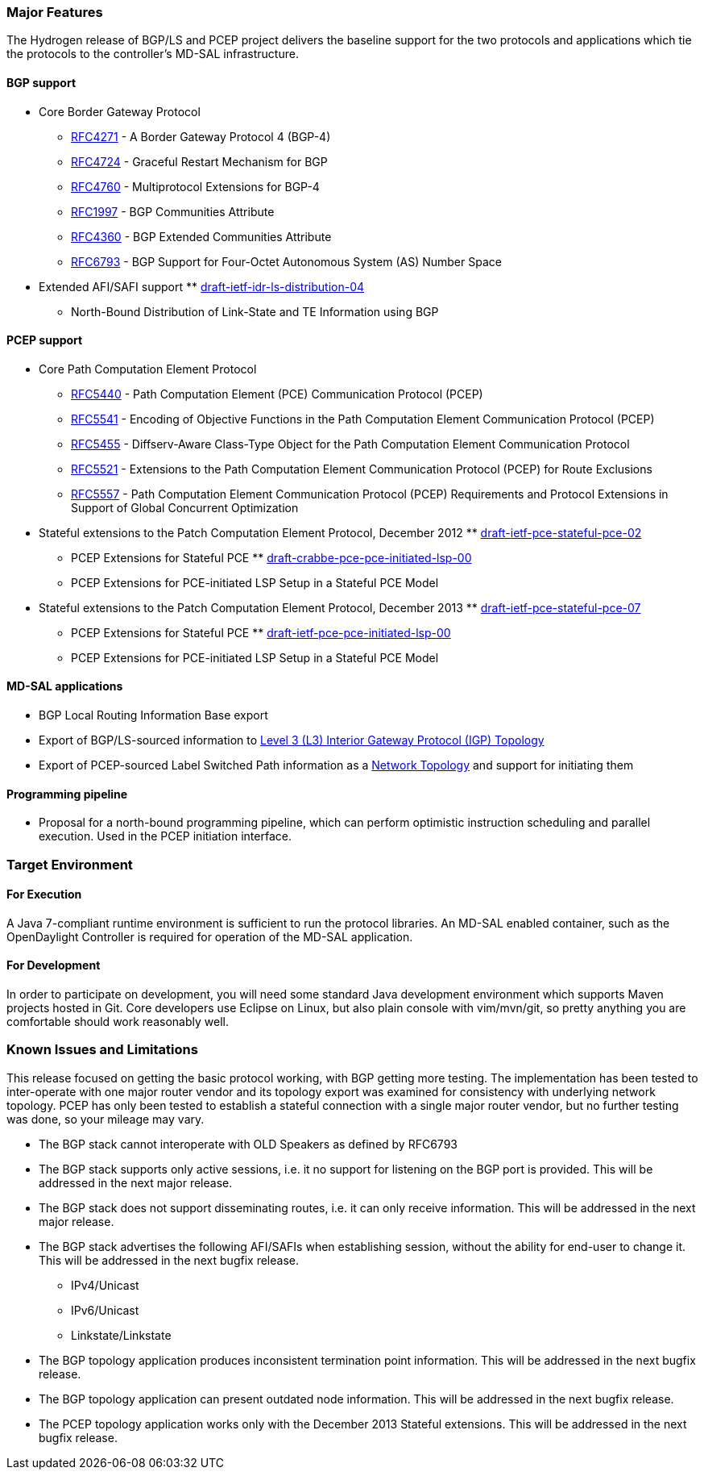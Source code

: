 [[major-features]]
=== Major Features

The Hydrogen release of BGP/LS and PCEP project delivers the baseline
support for the two protocols and applications which tie the protocols
to the controller's MD-SAL infrastructure.

[[bgp-support]]
==== BGP support

* Core Border Gateway Protocol
** https://tools.ietf.org/html/rfc4271[RFC4271] - A Border Gateway
Protocol 4 (BGP-4)
** https://tools.ietf.org/html/rfc4724[RFC4724] - Graceful Restart
Mechanism for BGP
** https://tools.ietf.org/html/rfc4760[RFC4760] - Multiprotocol
Extensions for BGP-4
** https://tools.ietf.org/html/rfc1997[RFC1997] - BGP Communities
Attribute
** https://tools.ietf.org/html/rfc4360[RFC4360] - BGP Extended
Communities Attribute
** https://tools.ietf.org/html/rfc6793[RFC6793] - BGP Support for
Four-Octet Autonomous System (AS) Number Space
* Extended AFI/SAFI support
**
https://tools.ietf.org/html/draft-ietf-idr-ls-distribution-04[draft-ietf-idr-ls-distribution-04]
- North-Bound Distribution of Link-State and TE Information using BGP

[[pcep-support]]
==== PCEP support

* Core Path Computation Element Protocol
** https://tools.ietf.org/html/rfc5440[RFC5440] - Path Computation
Element (PCE) Communication Protocol (PCEP)
** https://tools.ietf.org/html/rfc5541[RFC5541] - Encoding of Objective
Functions in the Path Computation Element Communication Protocol (PCEP)
** https://tools.ietf.org/html/rfc5455[RFC5455] - Diffserv-Aware
Class-Type Object for the Path Computation Element Communication
Protocol
** https://tools.ietf.org/html/rfc5521[RFC5521] - Extensions to the Path
Computation Element Communication Protocol (PCEP) for Route Exclusions
** https://tools.ietf.org/html/rfc5557[RFC5557] - Path Computation
Element Communication Protocol (PCEP) Requirements and Protocol
Extensions in Support of Global Concurrent Optimization
* Stateful extensions to the Patch Computation Element Protocol,
December 2012
**
https://tools.ietf.org/html/draft-ietf-pce-stateful-pce-02[draft-ietf-pce-stateful-pce-02]
- PCEP Extensions for Stateful PCE
**
https://tools.ietf.org/html/draft-crabbe-pce-pce-initiated-lsp-00[draft-crabbe-pce-pce-initiated-lsp-00]
- PCEP Extensions for PCE-initiated LSP Setup in a Stateful PCE Model
* Stateful extensions to the Patch Computation Element Protocol,
December 2013
**
https://tools.ietf.org/html/draft-ietf-pce-stateful-pce-07[draft-ietf-pce-stateful-pce-07]
- PCEP Extensions for Stateful PCE
**
https://tools.ietf.org/html/draft-ietf-pce-pce-initiated-lsp-00[draft-ietf-pce-pce-initiated-lsp-00]
- PCEP Extensions for PCE-initiated LSP Setup in a Stateful PCE Model

[[md-sal-applications]]
==== MD-SAL applications

* BGP Local Routing Information Base export
* Export of BGP/LS-sourced information to
https://tools.ietf.org/html/draft-clemm-netmod-yang-network-topo-01[Level
3 (L3) Interior Gateway Protocol (IGP) Topology]
* Export of PCEP-sourced Label Switched Path information as a
https://tools.ietf.org/html/draft-clemm-netmod-yang-network-topo-01[Network
Topology] and support for initiating them

[[programming-pipeline]]
==== Programming pipeline

* Proposal for a north-bound programming pipeline, which can perform
optimistic instruction scheduling and parallel execution. Used in the
PCEP initiation interface.

[[target-environment]]
=== Target Environment

[[for-execution]]
==== For Execution

A Java 7-compliant runtime environment is sufficient to run the protocol
libraries. An MD-SAL enabled container, such as the OpenDaylight
Controller is required for operation of the MD-SAL application.

[[for-development]]
==== For Development

In order to participate on development, you will need some standard Java
development environment which supports Maven projects hosted in Git.
Core developers use Eclipse on Linux, but also plain console with
vim/mvn/git, so pretty anything you are comfortable should work
reasonably well.

[[known-issues-and-limitations]]
=== Known Issues and Limitations

This release focused on getting the basic protocol working, with BGP
getting more testing. The implementation has been tested to
inter-operate with one major router vendor and its topology export was
examined for consistency with underlying network topology. PCEP has only
been tested to establish a stateful connection with a single major
router vendor, but no further testing was done, so your mileage may
vary.

* The BGP stack cannot interoperate with OLD Speakers as defined by
RFC6793
* The BGP stack supports only active sessions, i.e. it no support for
listening on the BGP port is provided. This will be addressed in the
next major release.
* The BGP stack does not support disseminating routes, i.e. it can only
receive information. This will be addressed in the next major release.
* The BGP stack advertises the following AFI/SAFIs when establishing
session, without the ability for end-user to change it. This will be
addressed in the next bugfix release.
** IPv4/Unicast
** IPv6/Unicast
** Linkstate/Linkstate
* The BGP topology application produces inconsistent termination point
information. This will be addressed in the next bugfix release.
* The BGP topology application can present outdated node information.
This will be addressed in the next bugfix release.
* The PCEP topology application works only with the December 2013
Stateful extensions. This will be addressed in the next bugfix release.

